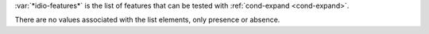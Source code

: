 :var:`*idio-features*` is the list of features that can be tested with
:ref:`cond-expand <cond-expand>`.

There are no values associated with the list elements, only presence
or absence.
